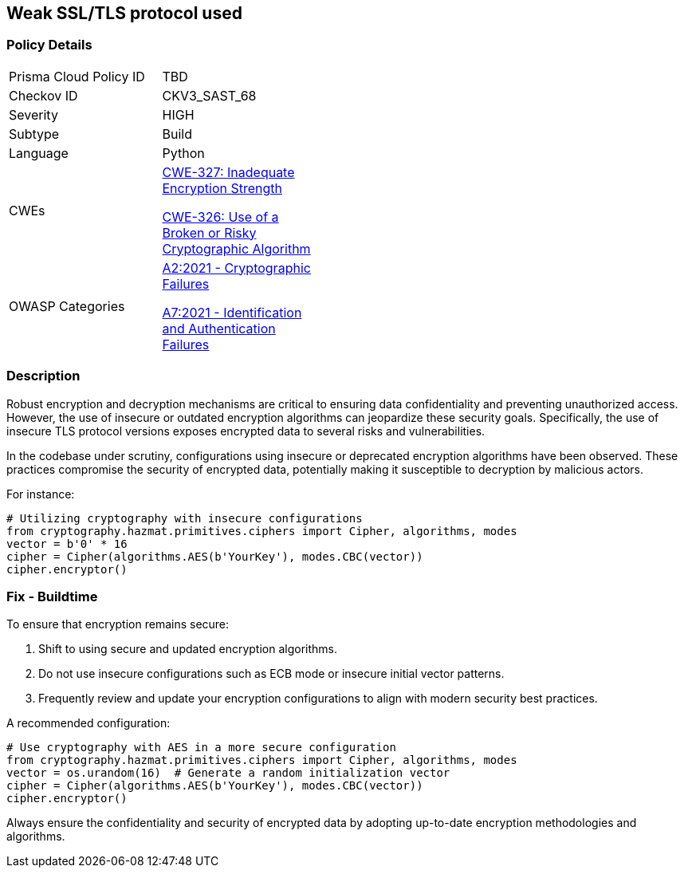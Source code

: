 == Weak SSL/TLS protocol used

=== Policy Details

[width=45%]
[cols="1,1"]
|=== 
|Prisma Cloud Policy ID 
| TBD

|Checkov ID 
|CKV3_SAST_68

|Severity
|HIGH

|Subtype
|Build

|Language
|Python

|CWEs
a|https://cwe.mitre.org/data/definitions/327.html[CWE-327: Inadequate Encryption Strength]

https://cwe.mitre.org/data/definitions/326.html[CWE-326: Use of a Broken or Risky Cryptographic Algorithm]

|OWASP Categories
a|https://owasp.org/www-project-top-ten/2017/A2_2017-Security_Misconfiguration[A2:2021 - Cryptographic Failures]

https://owasp.org/www-project-top-ten/2017/A7_2017-Identification_and_Authentication_Failures[A7:2021 - Identification and Authentication Failures]

|=== 

=== Description

Robust encryption and decryption mechanisms are critical to ensuring data confidentiality and preventing unauthorized access. However, the use of insecure or outdated encryption algorithms can jeopardize these security goals. Specifically, the use of insecure TLS protocol versions exposes encrypted data to several risks and vulnerabilities.

In the codebase under scrutiny, configurations using insecure or deprecated encryption algorithms have been observed. These practices compromise the security of encrypted data, potentially making it susceptible to decryption by malicious actors.

For instance:

[source,python]
----
# Utilizing cryptography with insecure configurations
from cryptography.hazmat.primitives.ciphers import Cipher, algorithms, modes
vector = b'0' * 16
cipher = Cipher(algorithms.AES(b'YourKey'), modes.CBC(vector))
cipher.encryptor()
----

=== Fix - Buildtime

To ensure that encryption remains secure:

1. Shift to using secure and updated encryption algorithms.
2. Do not use insecure configurations such as ECB mode or insecure initial vector patterns.
3. Frequently review and update your encryption configurations to align with modern security best practices.

A recommended configuration:

[source,python]
----
# Use cryptography with AES in a more secure configuration
from cryptography.hazmat.primitives.ciphers import Cipher, algorithms, modes
vector = os.urandom(16)  # Generate a random initialization vector
cipher = Cipher(algorithms.AES(b'YourKey'), modes.CBC(vector))
cipher.encryptor()
----

Always ensure the confidentiality and security of encrypted data by adopting up-to-date encryption methodologies and algorithms.
